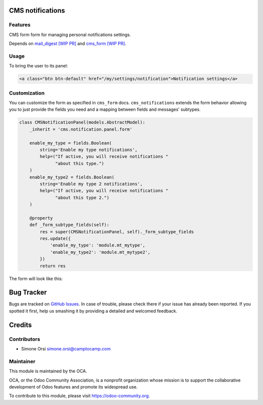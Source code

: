 .. image:: https://img.shields.io/badge/licence-AGPL--3-blue.svg
   :target: http://www.gnu.org/licenses/agpl-3.0-standalone.html :alt:License: AGPL-3

CMS notifications
=================

Features
--------

CMS form form for managing personal notifications settings.

Depends on `mail_digest [WIP PR] <https://github.com/camptocamp/social/tree/add-mail_digest/mail_digest>`_ and `cms_form [WIP PR] <https://github.com/simahawk/website-cms/tree/add-cms_form-PR/cms_form>`_.

Usage
-----

To bring the user to its panel:

.. code:: html

    <a class="btn btn-default" href="/my/settings/notification">Notification settings</a>

Customization
-------------

You can customize the form as specified in ``cms_form`` docs.
``cms_notifications`` extends the form behavior allowing you to just
provide the fields you need and a mapping between fields and messages'
subtypes.

.. code:: python

    class CMSNotificationPanel(models.AbstractModel):
        _inherit = 'cms.notification.panel.form'

        enable_my_type = fields.Boolean(
            string='Enable my type notifications',
            help=("If active, you will receive notifications "
                  "about this type.")
        )
        enable_my_type2 = fields.Boolean(
            string='Enable my type 2 notifications',
            help=("If active, you will receive notifications "
                  "about this type 2.")
        )

        @property
        def _form_subtype_fields(self):
            res = super(CMSNotificationPanel, self)._form_subtype_fields
            res.update({
                'enable_my_type': 'module.mt_mytype',
                'enable_my_type2': 'module.mt_mytype2',
            })
            return res

The form will look like this:

.. image:: ./images/preview.png


Bug Tracker
===========

Bugs are tracked on `GitHub Issues <https://github.com/OCA/website-cms/issues>`_. In
case of trouble, please check there if your issue has already been
reported. If you spotted it first, help us smashing it by providing a
detailed and welcomed feedback.

Credits
=======

Contributors
------------

-  Simone Orsi simone.orsi@camptocamp.com

Maintainer
----------


.. image:: https://odoo-community.org/logo.png
   :alt: Odoo Community Association
   :target: https://odoo-community.org

This module is maintained by the OCA.

OCA, or the Odoo Community Association, is a nonprofit organization
whose mission is to support the collaborative development of Odoo
features and promote its widespread use.

To contribute to this module, please visit https://odoo-community.org.
